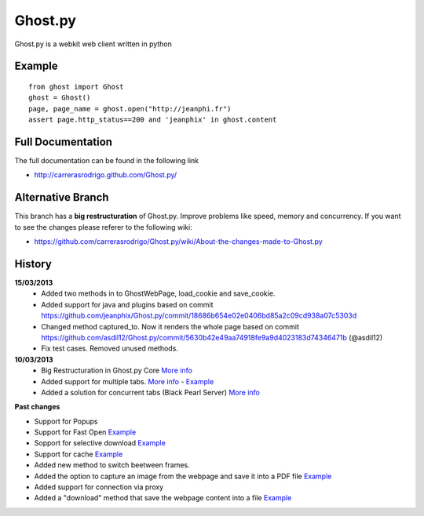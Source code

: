 Ghost.py
========

Ghost.py is a webkit web client written in python


Example
-------
::

    from ghost import Ghost
    ghost = Ghost()
    page, page_name = ghost.open("http://jeanphi.fr")
    assert page.http_status==200 and 'jeanphix' in ghost.content


Full Documentation
------------------
The full documentation can be found in the following link 

* http://carrerasrodrigo.github.com/Ghost.py/

Alternative Branch
------------------
This branch has a **big restructuration** of Ghost.py. Improve problems like speed, memory and concurrency.
If you want to see the changes please referer to the following wiki:

* https://github.com/carrerasrodrigo/Ghost.py/wiki/About-the-changes-made-to-Ghost.py

History
-------
**15/03/2013**
 - Added two methods in to GhostWebPage, load_cookie and save_cookie.
 - Added support for java and plugins based on commit https://github.com/jeanphix/Ghost.py/commit/18686b654e02e0406bd85a2c09cd938a07c5303d
 - Changed method captured_to. Now it renders the whole page based on commit https://github.com/asdil12/Ghost.py/commit/5630b42e49aa74918fe9a9d4023183d74346471b (@asdil12)
 - Fix test cases. Removed unused methods. 

**10/03/2013**
 - Big Restructuration in Ghost.py Core `More info <https://github.com/carrerasrodrigo/Ghost.py/wiki/About-the-changes-made-to-Ghost.py>`_
 - Added support for multiple tabs. `More info <https://github.com/carrerasrodrigo/Ghost.py/wiki/About-the-changes-made-to-Ghost.py>`_ -  `Example <https://github.com/carrerasrodrigo/Ghost.py/wiki/About-the-changes-made-to-Ghost.py>`_
 - Added a solution for concurrent tabs (Black Pearl Server) `More info <https://github.com/carrerasrodrigo/Ghost.py/wiki/About-the-changes-made-to-Ghost.py>`_

**Past changes**

- Support for Popups
- Support for Fast Open `Example <https://github.com/carrerasrodrigo/Ghost.py/wiki/Example---Fast-Open>`_

- Sopport for selective download `Example <https://github.com/carrerasrodrigo/Ghost.py/wiki/Example---Selective-Download>`_
- Support for cache `Example <https://github.com/carrerasrodrigo/Ghost.py/wiki/Example---Cache>`_
- Added new method to switch beetween frames.
- Added the option to capture an image from the webpage and save it into a PDF file `Example <https://github.com/carrerasrodrigo/Ghost.py/wiki/Examples---Useful-Examples>`_
- Added support for connection via proxy
- Added a "download" method that save the webpage content into a file `Example <https://github.com/carrerasrodrigo/Ghost.py/wiki/Examples---Useful-Examples>`_
